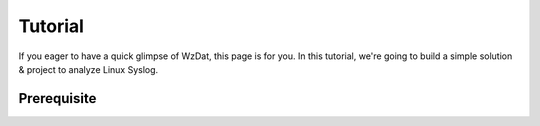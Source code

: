 Tutorial
========

If you eager to have a quick glimpse of WzDat, this page is for you. In this tutorial, we're going to build a simple solution & project to analyze Linux Syslog.

Prerequisite
------------

